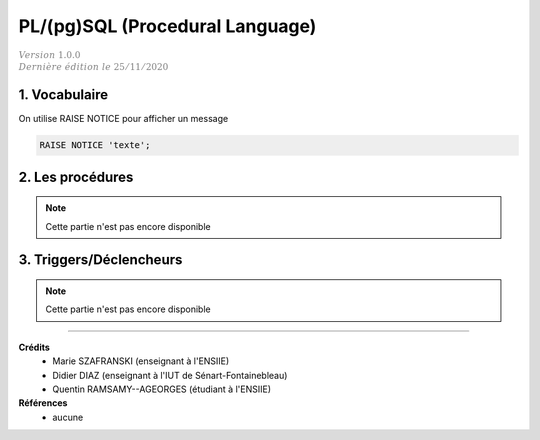 .. _plsql_postgre:

======================================
PL/(pg)SQL (Procedural Language)
======================================

| :math:`\color{grey}{Version \ 1.0.0}`
| :math:`\color{grey}{Dernière \ édition \ le \ 25/11/2020}`

1. Vocabulaire
======================

On utilise RAISE NOTICE pour afficher un message

.. code:: sql

	RAISE NOTICE 'texte';

2. Les procédures
=========================

.. note::

	Cette partie n'est pas encore disponible

3. Triggers/Déclencheurs
===========================

.. note::

	Cette partie n'est pas encore disponible

-----

**Crédits**
	* Marie SZAFRANSKI (enseignant à l'ENSIIE)
	* Didier DIAZ (enseignant à l'IUT de Sénart-Fontainebleau)
	* Quentin RAMSAMY--AGEORGES (étudiant à l'ENSIIE)

**Références**
	* aucune